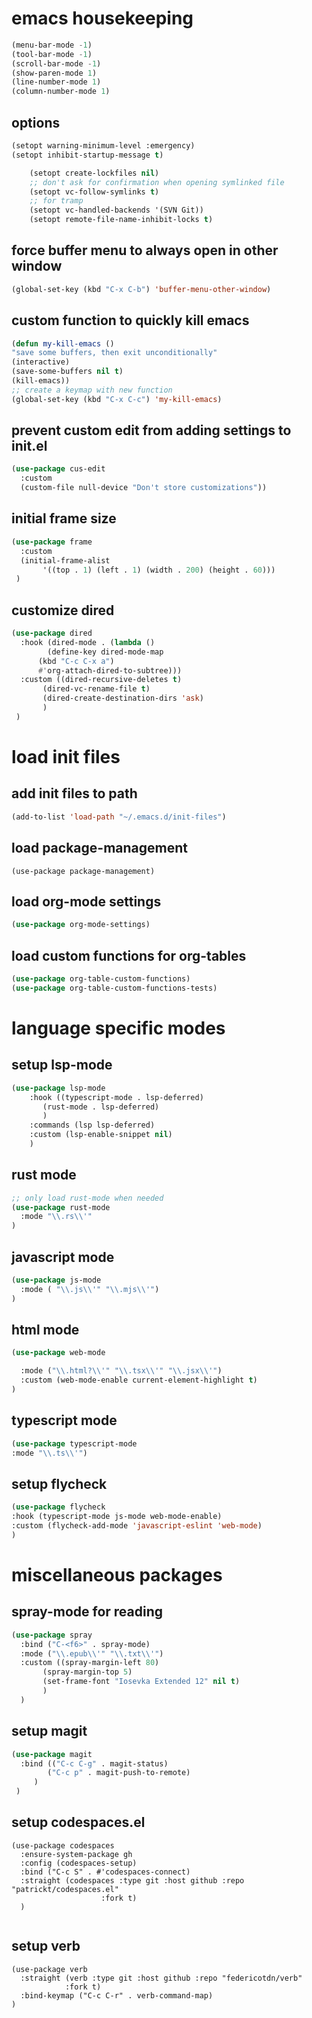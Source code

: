 #+auto_tangle: t

* emacs housekeeping
#+begin_src emacs-lisp :tangle yes
  (menu-bar-mode -1)
  (tool-bar-mode -1)
  (scroll-bar-mode -1)
  (show-paren-mode 1)
  (line-number-mode 1)
  (column-number-mode 1)
  
#+end_src

** options
#+begin_src emacs-lisp :tangle yes
  (setopt warning-minimum-level :emergency)
  (setopt inhibit-startup-message t)
  
      (setopt create-lockfiles nil)
      ;; don't ask for confirmation when opening symlinked file
      (setopt vc-follow-symlinks t)
      ;; for tramp
      (setopt vc-handled-backends '(SVN Git))
      (setopt remote-file-name-inhibit-locks t)
#+end_src

** force buffer menu to always open in other window
#+begin_src emacs-lisp :tangle yes
(global-set-key (kbd "C-x C-b") 'buffer-menu-other-window)
#+end_src

** custom function to quickly kill emacs
#+begin_src emacs-lisp :tangle yes
  (defun my-kill-emacs ()
  "save some buffers, then exit unconditionally"
  (interactive)
  (save-some-buffers nil t)
  (kill-emacs))
  ;; create a keymap with new function
  (global-set-key (kbd "C-x C-c") 'my-kill-emacs)
#+end_src

** prevent custom edit from adding settings to init.el
#+begin_src emacs-lisp :tangle yes
(use-package cus-edit
  :custom
  (custom-file null-device "Don't store customizations"))			 
#+end_src

** initial frame size
#+begin_src emacs-lisp :tangle yes
(use-package frame
  :custom
  (initial-frame-alist
       '((top . 1) (left . 1) (width . 200) (height . 60)))
 )
#+end_src

** customize dired
#+begin_src emacs-lisp :tangle yes
  (use-package dired
    :hook (dired-mode . (lambda ()
	      (define-key dired-mode-map
		(kbd "C-c C-x a")
		#'org-attach-dired-to-subtree)))
    :custom ((dired-recursive-deletes t)
	     (dired-vc-rename-file t)
	     (dired-create-destination-dirs 'ask)
	     )	     
   )
#+end_src



* load init files
** add init files to path
#+begin_src emacs-lisp :tangle yes
  (add-to-list 'load-path "~/.emacs.d/init-files")
#+end_src
** load package-management
#+begin_src elisp
  (use-package package-management)
#+end_src
** load org-mode settings
#+begin_src emacs-lisp :tangle yes
  (use-package org-mode-settings)
#+end_src
** load custom functions for org-tables
#+begin_src emacs-lisp :tangle yes
  (use-package org-table-custom-functions)
  (use-package org-table-custom-functions-tests)
#+end_src


* language specific modes
** setup lsp-mode
#+begin_src emacs-lisp :tangle yes
  (use-package lsp-mode
      :hook ((typescript-mode . lsp-deferred)
	     (rust-mode . lsp-deferred)
	     )
      :commands (lsp lsp-deferred)
      :custom (lsp-enable-snippet nil)
      )

#+end_src

** rust mode
#+begin_src emacs-lisp :tangle yes
;; only load rust-mode when needed
(use-package rust-mode
  :mode "\\.rs\\'"
)
#+end_src

** javascript mode
#+begin_src emacs-lisp :tangle yes
(use-package js-mode
  :mode ( "\\.js\\'" "\\.mjs\\'")
)
#+end_src

** html mode
#+begin_src emacs-lisp :tangle yes
(use-package web-mode

  :mode ("\\.html?\\'" "\\.tsx\\'" "\\.jsx\\'")
  :custom (web-mode-enable current-element-highlight t)
)
#+end_src

** typescript mode
#+begin_src emacs-lisp :tangle yes
(use-package typescript-mode
:mode "\\.ts\\'")
#+end_src

** setup flycheck
#+begin_src emacs-lisp :tangle yes
(use-package flycheck
:hook (typescript-mode js-mode web-mode-enable)
:custom (flycheck-add-mode 'javascript-eslint 'web-mode)
)
#+end_src


* miscellaneous packages
** spray-mode for reading
#+begin_src emacs-lisp :tangle yes
(use-package spray
  :bind ("C-<f6>" . spray-mode)
  :mode ("\\.epub\\'" "\\.txt\\'")
  :custom ((spray-margin-left 80)
	   (spray-margin-top 5)
	   (set-frame-font "Iosevka Extended 12" nil t)
	   )
  )
#+end_src

** setup magit
#+begin_src emacs-lisp :tangle yes
(use-package magit  
  :bind (("C-c C-g" . magit-status)
        ("C-c p" . magit-push-to-remote)
	 )
 )
#+end_src
** setup codespaces.el
#+begin_src elisp
  (use-package codespaces
    :ensure-system-package gh
    :config (codespaces-setup)
    :bind ("C-c S" . #'codespaces-connect)
    :straight (codespaces :type git :host github :repo "patrickt/codespaces.el"
                      :fork t)
    )

#+end_src
** setup verb
#+begin_src elisp
  (use-package verb
    :straight (verb :type git :host github :repo "federicotdn/verb"
		      :fork t)
    :bind-keymap ("C-c C-r" . verb-command-map)
  )
#+end_src

